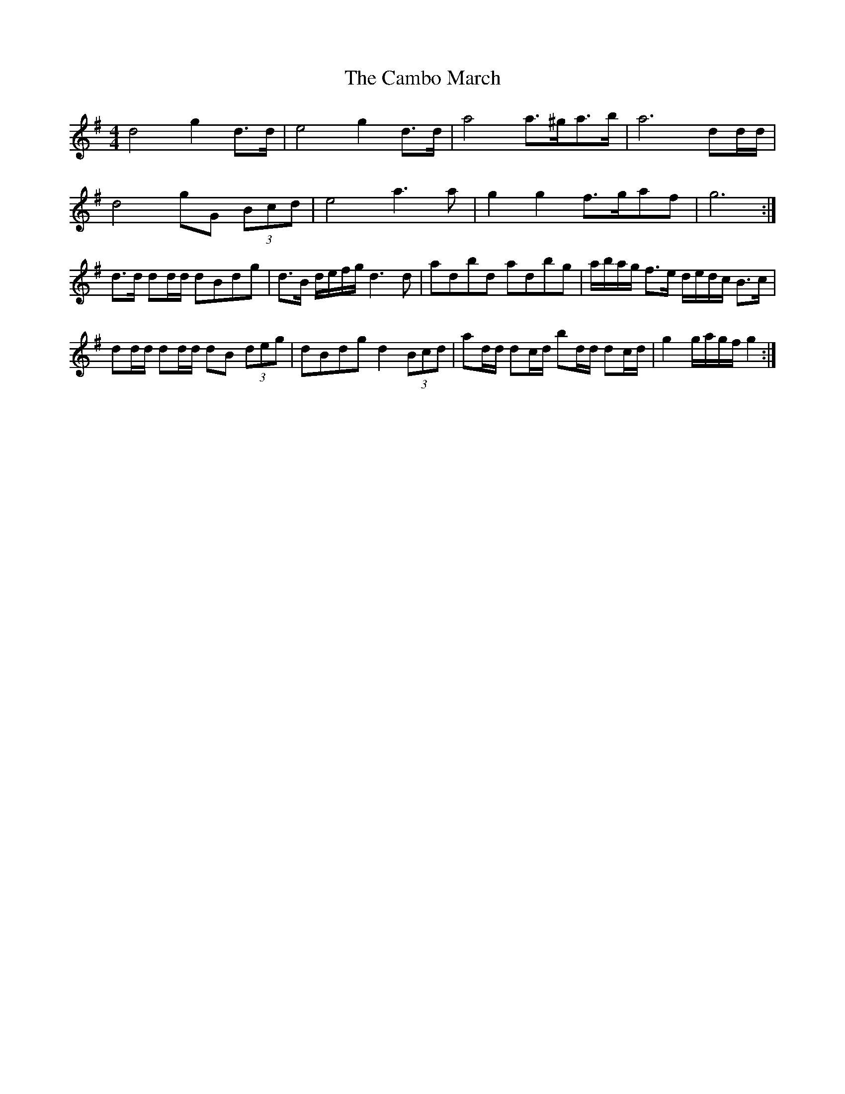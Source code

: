 X: 2
T: Cambo March, The
Z: ceolachan
S: https://thesession.org/tunes/6389#setting18122
R: barndance
M: 4/4
L: 1/8
K: Gmaj
d4 g2 d>d | e4 g2 d>d | a4 a>^ga>b | a6 dd/d/ | d4 gG (3Bcd | e4 a3 a | g2 g2 f>gaf | g6 :|d>d dd/d/ dBdg | d>B d/e/f/g/ d3 d | adbd adbg | a/b/a/g/ f>e d/e/d/c/ B>c |dd/d/ dd/d/ dB (3deg | dBdg d2 (3Bcd | ad/d/ dc/d/ bd/d/ dc/d/ | g2 g/a/g/f/ g2 :|
